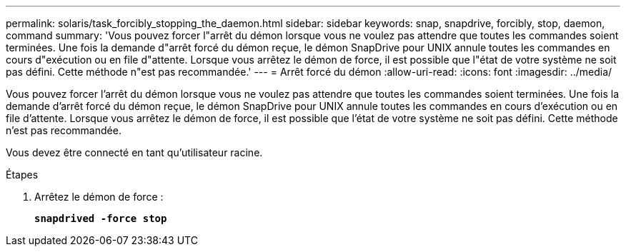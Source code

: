 ---
permalink: solaris/task_forcibly_stopping_the_daemon.html 
sidebar: sidebar 
keywords: snap, snapdrive, forcibly, stop, daemon, command 
summary: 'Vous pouvez forcer l"arrêt du démon lorsque vous ne voulez pas attendre que toutes les commandes soient terminées. Une fois la demande d"arrêt forcé du démon reçue, le démon SnapDrive pour UNIX annule toutes les commandes en cours d"exécution ou en file d"attente. Lorsque vous arrêtez le démon de force, il est possible que l"état de votre système ne soit pas défini. Cette méthode n"est pas recommandée.' 
---
= Arrêt forcé du démon
:allow-uri-read: 
:icons: font
:imagesdir: ../media/


[role="lead"]
Vous pouvez forcer l'arrêt du démon lorsque vous ne voulez pas attendre que toutes les commandes soient terminées. Une fois la demande d'arrêt forcé du démon reçue, le démon SnapDrive pour UNIX annule toutes les commandes en cours d'exécution ou en file d'attente. Lorsque vous arrêtez le démon de force, il est possible que l'état de votre système ne soit pas défini. Cette méthode n'est pas recommandée.

Vous devez être connecté en tant qu'utilisateur racine.

.Étapes
. Arrêtez le démon de force :
+
`*snapdrived -force stop*`


